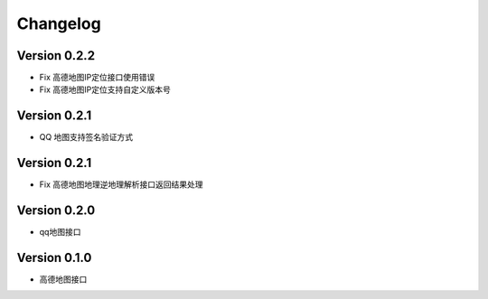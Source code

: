 Changelog
================
Version 0.2.2
------------------

+ Fix 高德地图IP定位接口使用错误
+ Fix 高德地图IP定位支持自定义版本号

Version 0.2.1
------------------

+ QQ 地图支持签名验证方式

Version 0.2.1
------------------

+ Fix 高德地图地理逆地理解析接口返回结果处理


Version 0.2.0
------------------

+ qq地图接口

Version 0.1.0
------------------

+ 高德地图接口

